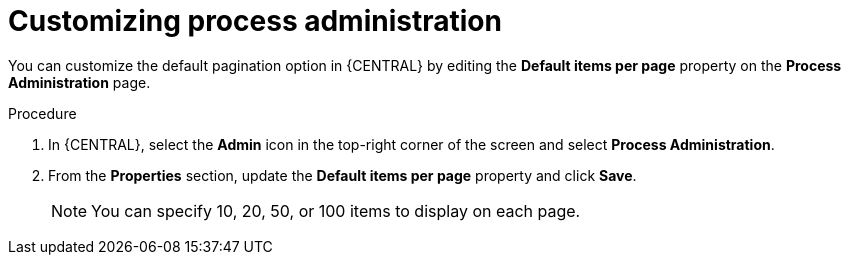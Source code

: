 [id='managing-business-central-process-administration-proc']
= Customizing process administration

You can customize the default pagination option in {CENTRAL} by editing the *Default items per page* property on the *Process Administration* page.

.Procedure
. In {CENTRAL}, select the *Admin* icon in the top-right corner of the screen and select *Process Administration*.
. From the *Properties* section, update the *Default items per page* property and click *Save*.
+
[NOTE]
====
You can specify 10, 20, 50, or 100 items to display on each page.
====
